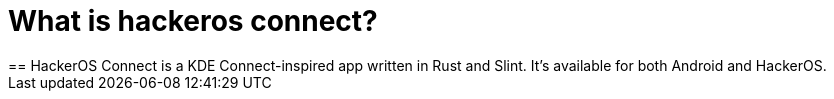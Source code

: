 = What is hackeros connect?
== HackerOS Connect is a KDE Connect-inspired app written in Rust and Slint. It's available for both Android and HackerOS.
